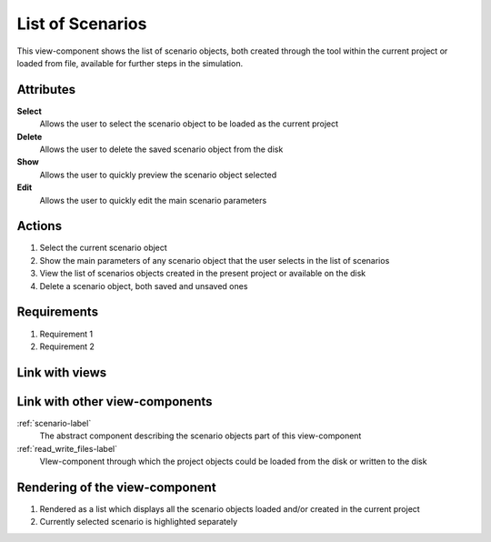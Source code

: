 .. _scenario_list-label:

List of Scenarios
-----------------

This view-component shows the list of scenario objects, both created through the tool within the current project or loaded from file, available for further steps in the simulation.

Attributes
^^^^^^^^^^

**Select**
    Allows the user to select the scenario object to be loaded as the current project

**Delete**
    Allows the user to delete the saved scenario object from the disk

**Show**
    Allows the user to quickly preview the scenario object selected

**Edit**
    Allows the user to quickly edit the main scenario parameters

Actions
^^^^^^^

1. Select the current scenario object
2. Show the main parameters of any scenario object that the user selects in the list of scenarios
3. View the list of scenarios objects created in the present project or available on the disk
4. Delete a scenario object, both saved and unsaved ones

Requirements
^^^^^^^^^^^^
..
    a requirement is a binding rule which cannot be described directly by an action
    or which describes redundant actions
    (i.e. "it should not be possible to click on this attribute while the value of this other
    attribute is not defined", or "after changing the value of an already defined attribute,
    one should see a difference in the rendering of the attribute"

1. Requirement 1
2. Requirement 2

Link with views
^^^^^^^^^^^^^^^
.. use :ref:`<view>-label` to cross link to the view's description directly

Link with other view-components
^^^^^^^^^^^^^^^^^^^^^^^^^^^^^^^

:ref:`scenario-label`
    The abstract component describing the scenario objects part of this view-component

:ref:`read_write_files-label`
    VIew-component through which the project objects could be loaded from the disk or written to the disk

Rendering of the view-component
^^^^^^^^^^^^^^^^^^^^^^^^^^^^^^^

1. Rendered as a list which displays all the scenario objects loaded and/or created in the current project

2. Currently selected scenario is highlighted separately
